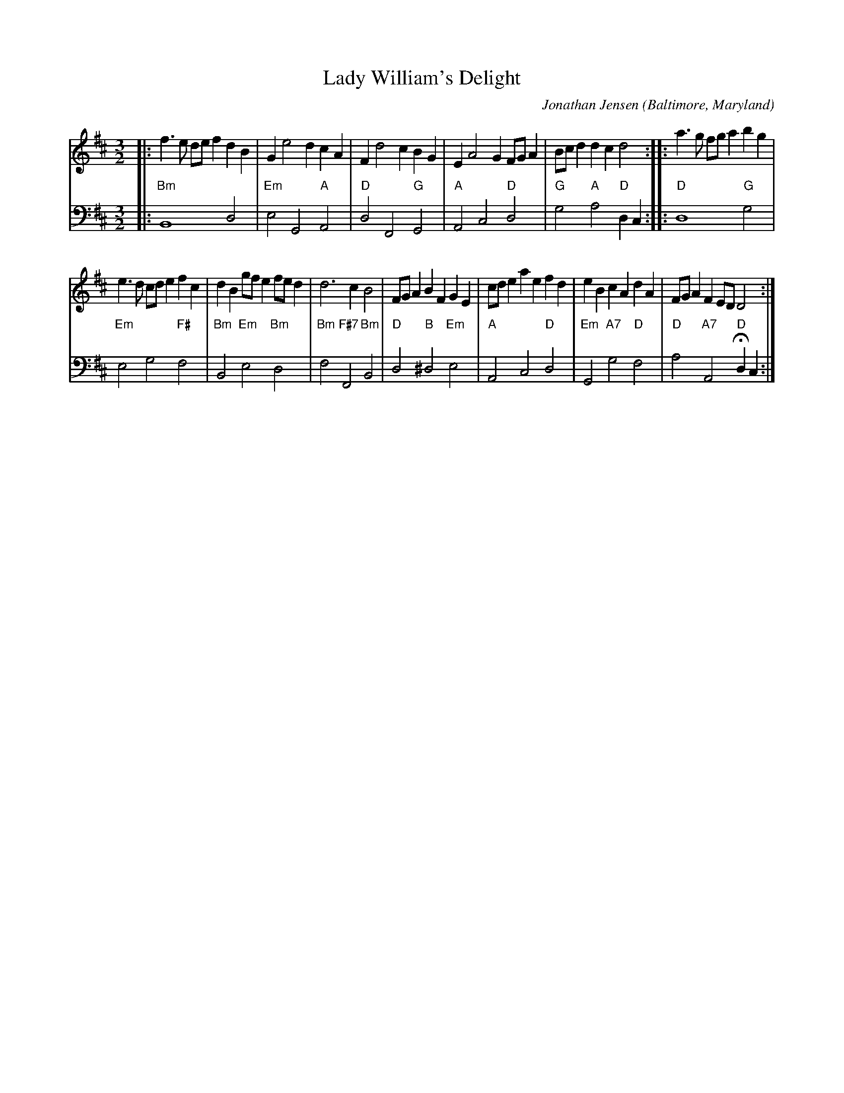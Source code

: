X: 1
T: Lady William's Delight
C: Jonathan Jensen
O: Baltimore, Maryland
%R: minuet, triple hornpipe
Z: Collected and edited 2014 by John Chambers <jc:trillian.mit.edu>
B: GEMS The Best of the Country Dance and Song Society Diamond Jubilee Music, Dance and Song Contest 1993 p.72
M: 3/2
L: 1/8
K: D
% - - - - - - - - - - - - - - - - - - - - - - - - -
% Voice 1 rearranged to give two staffs:
V: 1 clef=treble
|:\
f3e def2 d2B2 | G2 e4 d2 c2A2 |\
F2 d4 c2 B2G2 | E2 A4 G2 FGA2 |\
Bcd2 d2c2 d4 :: a3g fga2 b2g2 |
e3d cde2 f2c2 |\
d2B2 gfe2 fed2 | d6 c2 B4 |\
FGA2 B2F2 G2E2 | cde2 a2e2 f2d2 |\
e2B2 c2A2 d2A2 | FGA2 F2ED D4 :|
% - - - - - - - - - - - - - - - - - - - - - - - - -
% Voice 2 preserves the original staff breaks:
V: 2 clef=bass middle=d
|:\
"Bm"B8 d4 | "Em"e4 G4 "A"A4 |\
"D"d4 F4 "G"G4 | "A"A4 c4 "D"d4 |
"G"g4 "A"a4 "D"d2c2 ::\
"D"d8 "G"g4 | "Em"e4 g4 "F#"f4 |\
"Bm"B4 "Em"e4 "Bm"d4 |
"Bm"f4 "F#7"F4 "Bm"B4 |\
"D"d4 "B"^d4 "Em"e4 | "A"A4 c4 "D"d4 |\
"Em"G4 "A7"g4 "D"f4 | "D"a4 "A7"A4 "D"Hd2c2 :|
% - - - - - - - - - - - - - - - - - - - - - - - - -
